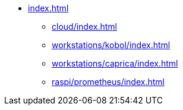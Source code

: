 * xref:index.adoc[]
** xref:cloud/index.adoc[]
** xref:workstations/kobol/index.adoc[]
** xref:workstations/caprica/index.adoc[]
** xref:raspi/prometheus/index.adoc[]
